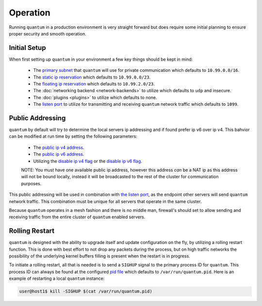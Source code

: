 ###########
 Operation
###########

Running ``quantum`` in a production environment is very straight forward but does require some initial planning to ensure proper security and smooth operation.

Initial Setup
=============

When first setting up ``quantum`` in your environment a few key things should be kept in mind:

  * The `primary subnet <configuration.html#primary-subnet>`_ that ``quantum`` will use for private communication which defaults to ``10.99.0.0/16``.
  * The `static ip reservation <configuration.html#reserved-static-ip-subnet>`_ which defaults to ``10.99.0.0/23``.
  * The `floating ip reservation <configuration.html#reserved-floating-ip-subnet>`_ which defaults to ``10.99.2.0/23``.
  * The :doc:`networking backend <network-backends>` to utilize which defaults to ``udp`` and insecure.
  * The :doc:`plugins <plugins>` to utilize which defaults to none.
  * The `listen port <configuration.html#listen-port>`_ to utilize for transmitting and receiving ``quantum`` network traffic which defaults to ``1099``.

Public Addressing
=================

``quantum`` by default will try to determine the local servers ip addressing and if found prefer ip v6 over ip v4. This bahvior can be modified at run time by setting the following parameters:

  * The `public ip v4 address <configuration.html#public-ipv4>`_.
  * The `public ip v6 address <configuration.html#public-ipv6>`_.
  * Utilizing the `disable ip v4 flag <configuration.html#disable-public-ipv4>`_ or the `disable ip v6 flag <configuration.html#disable-public-ipv6>`_.

  NOTE: You must have one available public ip address, however this address *can* be a NAT ip as this address will not be bound locally, instead it will be broadcasted to the rest of the cluster for communication purposes.

This public addressing will be used in combination with `the listen port <configuration.html#listen-port>`_, as the endpoint other servers will send ``quantum`` network traffic. This combination must be unique for all servers that operate in the same cluster.

Because ``quantum`` operates in a mesh fashion and there is no middle man, firewall's should set to allow sending and receiving traffic from the entire cluster of ``quantum`` enabled servers.

Rolling Restart
===============

``quantum`` is designed with the ability to upgrade itself and update configuration on the fly, by utilizing a rolling restart function. This is done with best effort to not drop any packets during the process, but on high traffic networks the possibility of the underlying kernel buffers filling is present when the restart is in progress.

To initiate a rolling restart, all that is needed is to send a ``SIGHUP`` signal to the primary process ID for ``quantum``. This process ID can always be found at the configured `pid file <configuration.html#pid-file-path>`_ which defaults to ``/var/run/quantum.pid``. Here is an example of restarting a local ``quantum`` instance:

.. code-block:: shell

    user@host1$ kill -SIGHUP $(cat /var/run/quantum.pid)

